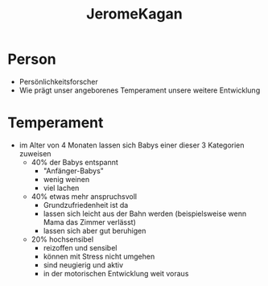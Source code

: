 :PROPERTIES:
:ID:       67b300d5-f426-4023-abe1-6b9268e95399
:END:
#+created: 20220328182151703
#+modified: 20220328182339790
#+revision: 0
#+tags: Person
#+title: JeromeKagan
#+type: text/vnd.tiddlywiki

* Person
- Persönlichkeitsforscher
- Wie prägt unser angeborenes Temperament unsere weitere Entwicklung
* Temperament
- im Alter von 4 Monaten lassen sich Babys einer dieser 3 Kategorien zuweisen
  - 40% der Babys entspannt
    - "Anfänger-Babys"
    - wenig weinen
    - viel lachen
  - 40% etwas mehr anspruchsvoll
    - Grundzufriedenheit ist da
    - lassen sich leicht aus der Bahn werden (beispielsweise wenn Mama das Zimmer verlässt)
    - lassen sich aber gut beruhigen
  - 20% hochsensibel
    - reizoffen und sensibel
    - können mit Stress nicht umgehen
    - sind neugierig und aktiv
    - in der motorischen Entwicklung weit voraus

